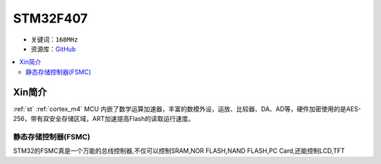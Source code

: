 
.. _stm32f407:

STM32F407
===============

* 关键词：``168MHz``
* 资源库：`GitHub <https://github.com/SoCXin/STM32F407>`_

.. contents::
    :local:

Xin简介
-----------

:ref:`st` :ref:`cortex_m4` MCU 内嵌了数学运算加速器，丰富的数模外设，运放、比较器、DA、AD等，硬件加密使用的是AES-256，带有双安全存储区域，ART加速提高Flash的读取运行速度。



.. _stm32_fsmc:

静态存储控制器(FSMC)
~~~~~~~~~~~~~~~~~~~~~~



STM32的FSMC真是一个万能的总线控制器,不仅可以控制SRAM,NOR FLASH,NAND FLASH,PC Card,还能控制LCD,TFT
